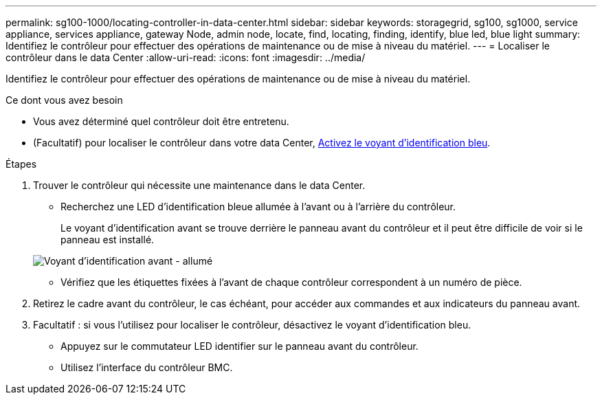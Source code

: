 ---
permalink: sg100-1000/locating-controller-in-data-center.html 
sidebar: sidebar 
keywords: storagegrid, sg100, sg1000, service appliance, services appliance, gateway Node, admin node, locate, find, locating, finding, identify, blue led, blue light 
summary: Identifiez le contrôleur pour effectuer des opérations de maintenance ou de mise à niveau du matériel. 
---
= Localiser le contrôleur dans le data Center
:allow-uri-read: 
:icons: font
:imagesdir: ../media/


[role="lead"]
Identifiez le contrôleur pour effectuer des opérations de maintenance ou de mise à niveau du matériel.

.Ce dont vous avez besoin
* Vous avez déterminé quel contrôleur doit être entretenu.
* (Facultatif) pour localiser le contrôleur dans votre data Center, xref:turning-controller-identify-led-on-and-off.adoc[Activez le voyant d'identification bleu].


.Étapes
. Trouver le contrôleur qui nécessite une maintenance dans le data Center.
+
** Recherchez une LED d'identification bleue allumée à l'avant ou à l'arrière du contrôleur.
+
Le voyant d'identification avant se trouve derrière le panneau avant du contrôleur et il peut être difficile de voir si le panneau est installé.

+
image::../media/sg6060_front_panel_service_led_on.jpg[Voyant d'identification avant - allumé]

** Vérifiez que les étiquettes fixées à l'avant de chaque contrôleur correspondent à un numéro de pièce.


. Retirez le cadre avant du contrôleur, le cas échéant, pour accéder aux commandes et aux indicateurs du panneau avant.
. Facultatif : si vous l'utilisez pour localiser le contrôleur, désactivez le voyant d'identification bleu.
+
** Appuyez sur le commutateur LED identifier sur le panneau avant du contrôleur.
** Utilisez l'interface du contrôleur BMC.



